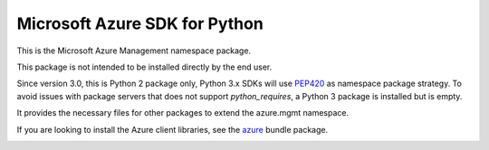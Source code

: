 Microsoft Azure SDK for Python
==============================

This is the Microsoft Azure Management namespace package.

This package is not intended to be installed directly by the end user.

Since version 3.0, this is Python 2 package only, Python 3.x SDKs will use `PEP420 <https://www.python.org/dev/peps/pep-0420/>`__ as namespace package strategy.
To avoid issues with package servers that does not support `python_requires`, a Python 3 package is installed but is empty.

It provides the necessary files for other packages to extend the azure.mgmt namespace.

If you are looking to install the Azure client libraries, see the
`azure <https://pypi.python.org/pypi/azure>`__ bundle package.


.. image::  https://azure-sdk-impressions.azurewebsites.net/api/impressions/azure-sdk-for-python%2Fsdk%2Fcore%2Fazure-mgmt-nspkg%2FREADME.png
